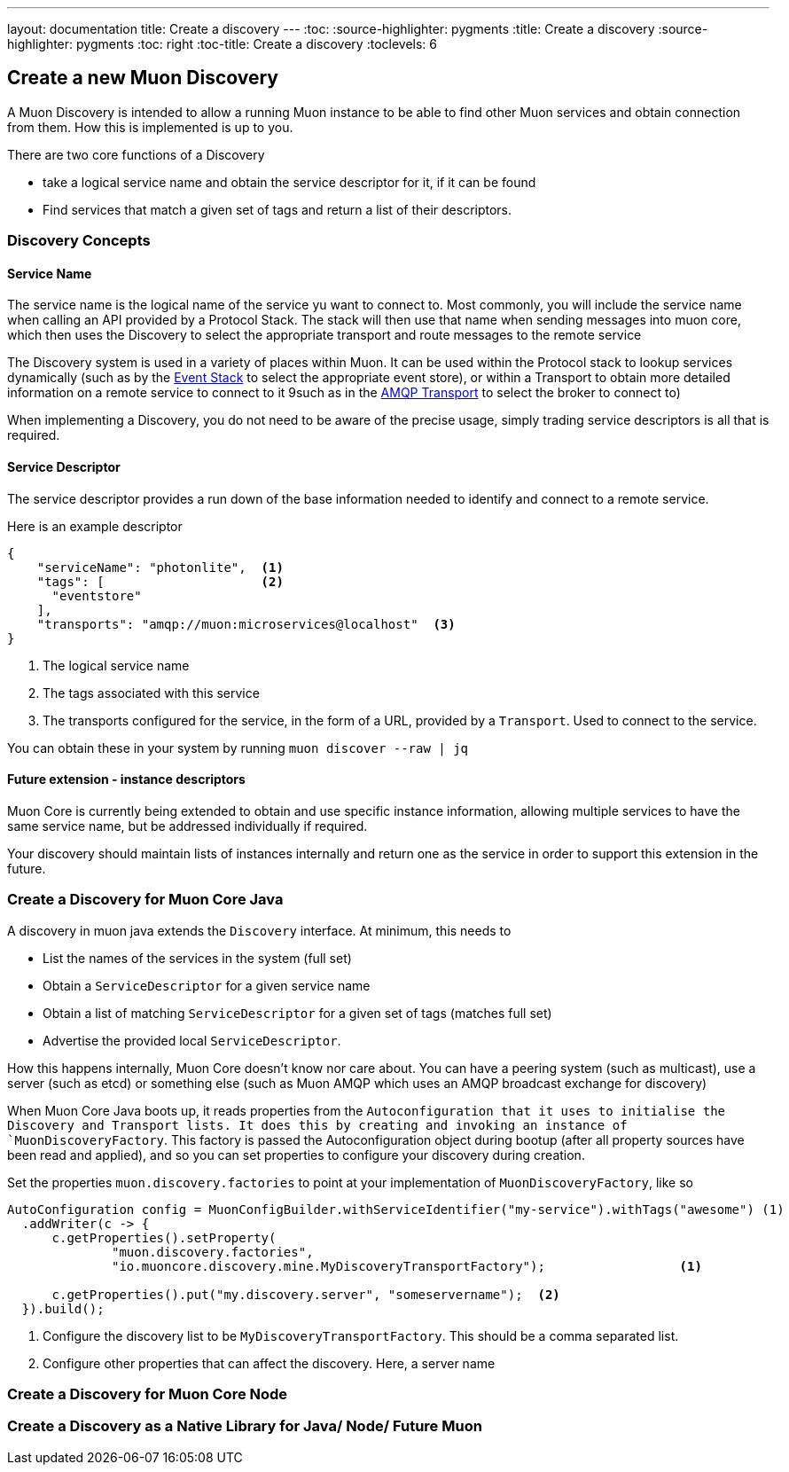 ---
layout: documentation
title: Create a discovery
---
:toc:
:source-highlighter: pygments
:title: Create a discovery
:source-highlighter: pygments
:toc: right
:toc-title: Create a discovery
:toclevels: 6

:includedir: .
ifdef::env-doc[]
:includedir: guide/2-api
endif::[]

## Create a new Muon Discovery

A Muon Discovery is intended to allow a running Muon instance to be able to find other Muon services and obtain connection from them. How this is implemented is up to you.

There are two core functions of a Discovery

* take a logical service name and obtain the service descriptor for it, if it can be found
* Find services that match a given set of tags and return a list of their descriptors.

### Discovery Concepts

#### Service Name

The service name is the logical name of the service yu want to connect to. Most commonly, you will include the service name when calling an API provided by a Protocol Stack. The stack will then use that name when sending messages into muon core, which then uses the Discovery to select the appropriate transport and route messages to the remote service

The Discovery system is used in a variety of places within Muon.  It can be used within the Protocol stack to lookup services dynamically (such as by the link:https://github.com/muoncore/stack-event[Event Stack] to select the appropriate event store), or within a Transport to obtain more detailed information on a remote service to connect to it 9such as in the link:https://github.com/muoncore/muon-amqp[AMQP Transport] to select the broker to connect to)

When implementing a Discovery, you do not need to be aware of the precise usage, simply trading service descriptors is all that is required.

#### Service Descriptor

The service descriptor provides a run down of the base information needed to identify and connect to a remote service.

Here is an example descriptor

[source, javascript]
----
{
    "serviceName": "photonlite",  <1>
    "tags": [                     <2>
      "eventstore"
    ],
    "transports": "amqp://muon:microservices@localhost"  <3>
}
----
<1> The logical service name
<2> The tags associated with this service
<3> The transports configured for the service, in the form of a URL, provided by a `Transport`. Used to connect to the service.

You can obtain these in your system by running `muon discover --raw | jq`

#### Future extension - instance descriptors

Muon Core is currently being extended to obtain and use specific instance information, allowing multiple services to have the same service name, but be addressed individually if required.

Your discovery should maintain lists of instances internally and return one as the service in order to support this extension in the future.

### Create a Discovery for Muon Core Java

A discovery in muon java extends the `Discovery` interface. At minimum, this needs to

* List the names of the services in the system (full set)
* Obtain a `ServiceDescriptor` for a given service name
* Obtain a list of matching `ServiceDescriptor` for a given set of tags (matches full set)
* Advertise the provided local `ServiceDescriptor`.

How this happens internally, Muon Core doesn't know nor care about. You can have a peering system (such as multicast), use a server (such as etcd) or something else (such as Muon AMQP which uses an AMQP broadcast exchange for discovery)

When Muon Core Java boots up, it reads properties from the `Autoconfiguration that it uses to initialise the Discovery and Transport lists. It does this by creating and invoking an instance of `MuonDiscoveryFactory`. This factory is passed the Autoconfiguration object during bootup (after all property sources have been read and applied), and so you can set properties to configure your discovery during creation.

Set the properties `muon.discovery.factories` to point at your implementation of `MuonDiscoveryFactory`, like so

[source, java]
----
AutoConfiguration config = MuonConfigBuilder.withServiceIdentifier("my-service").withTags("awesome") (1)
  .addWriter(c -> {
      c.getProperties().setProperty(
              "muon.discovery.factories",
              "io.muoncore.discovery.mine.MyDiscoveryTransportFactory");                  <1>

      c.getProperties().put("my.discovery.server", "someservername");  <2>
  }).build();
----
<1> Configure the discovery list to be `MyDiscoveryTransportFactory`. This should be a comma separated list.
<2> Configure other properties that can affect the discovery. Here, a server name

### Create a Discovery for Muon Core Node



### Create a Discovery as a Native Library for Java/ Node/ Future Muon

